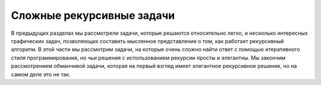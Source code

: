 ..  Copyright (C)  Brad Miller, David Ranum, Jeffrey Elkner, Peter Wentworth, Allen B. Downey, Chris
    Meyers, and Dario Mitchell.  Permission is granted to copy, distribute
    and/or modify this document under the terms of the GNU Free Documentation
    License, Version 1.3 or any later version published by the Free Software
    Foundation; with Invariant Sections being Forward, Prefaces, and
    Contributor List, no Front-Cover Texts, and no Back-Cover Texts.  A copy of
    the license is included in the section entitled "GNU Free Documentation
    License".

Сложные рекурсивные задачи
---------------------------

В предыдущих разделах мы рассмотрели задачи, которые решаются относительно легко, и несколько интересных графических задач, позволяющих составить мысленное представление о том, как работает рекурсивный алгоритм. В этой части мы рассмотрим задачи, на которые очень сложно найти ответ с помощью итеративного стиля программирования, но чьи решения с использованием рекурсии просты и элегантны. Мы закончим рассмотрением обманчивой задачи, которая на первый взгляд имеет элегантное рекурсивное решение, но на самом деле это не так.
